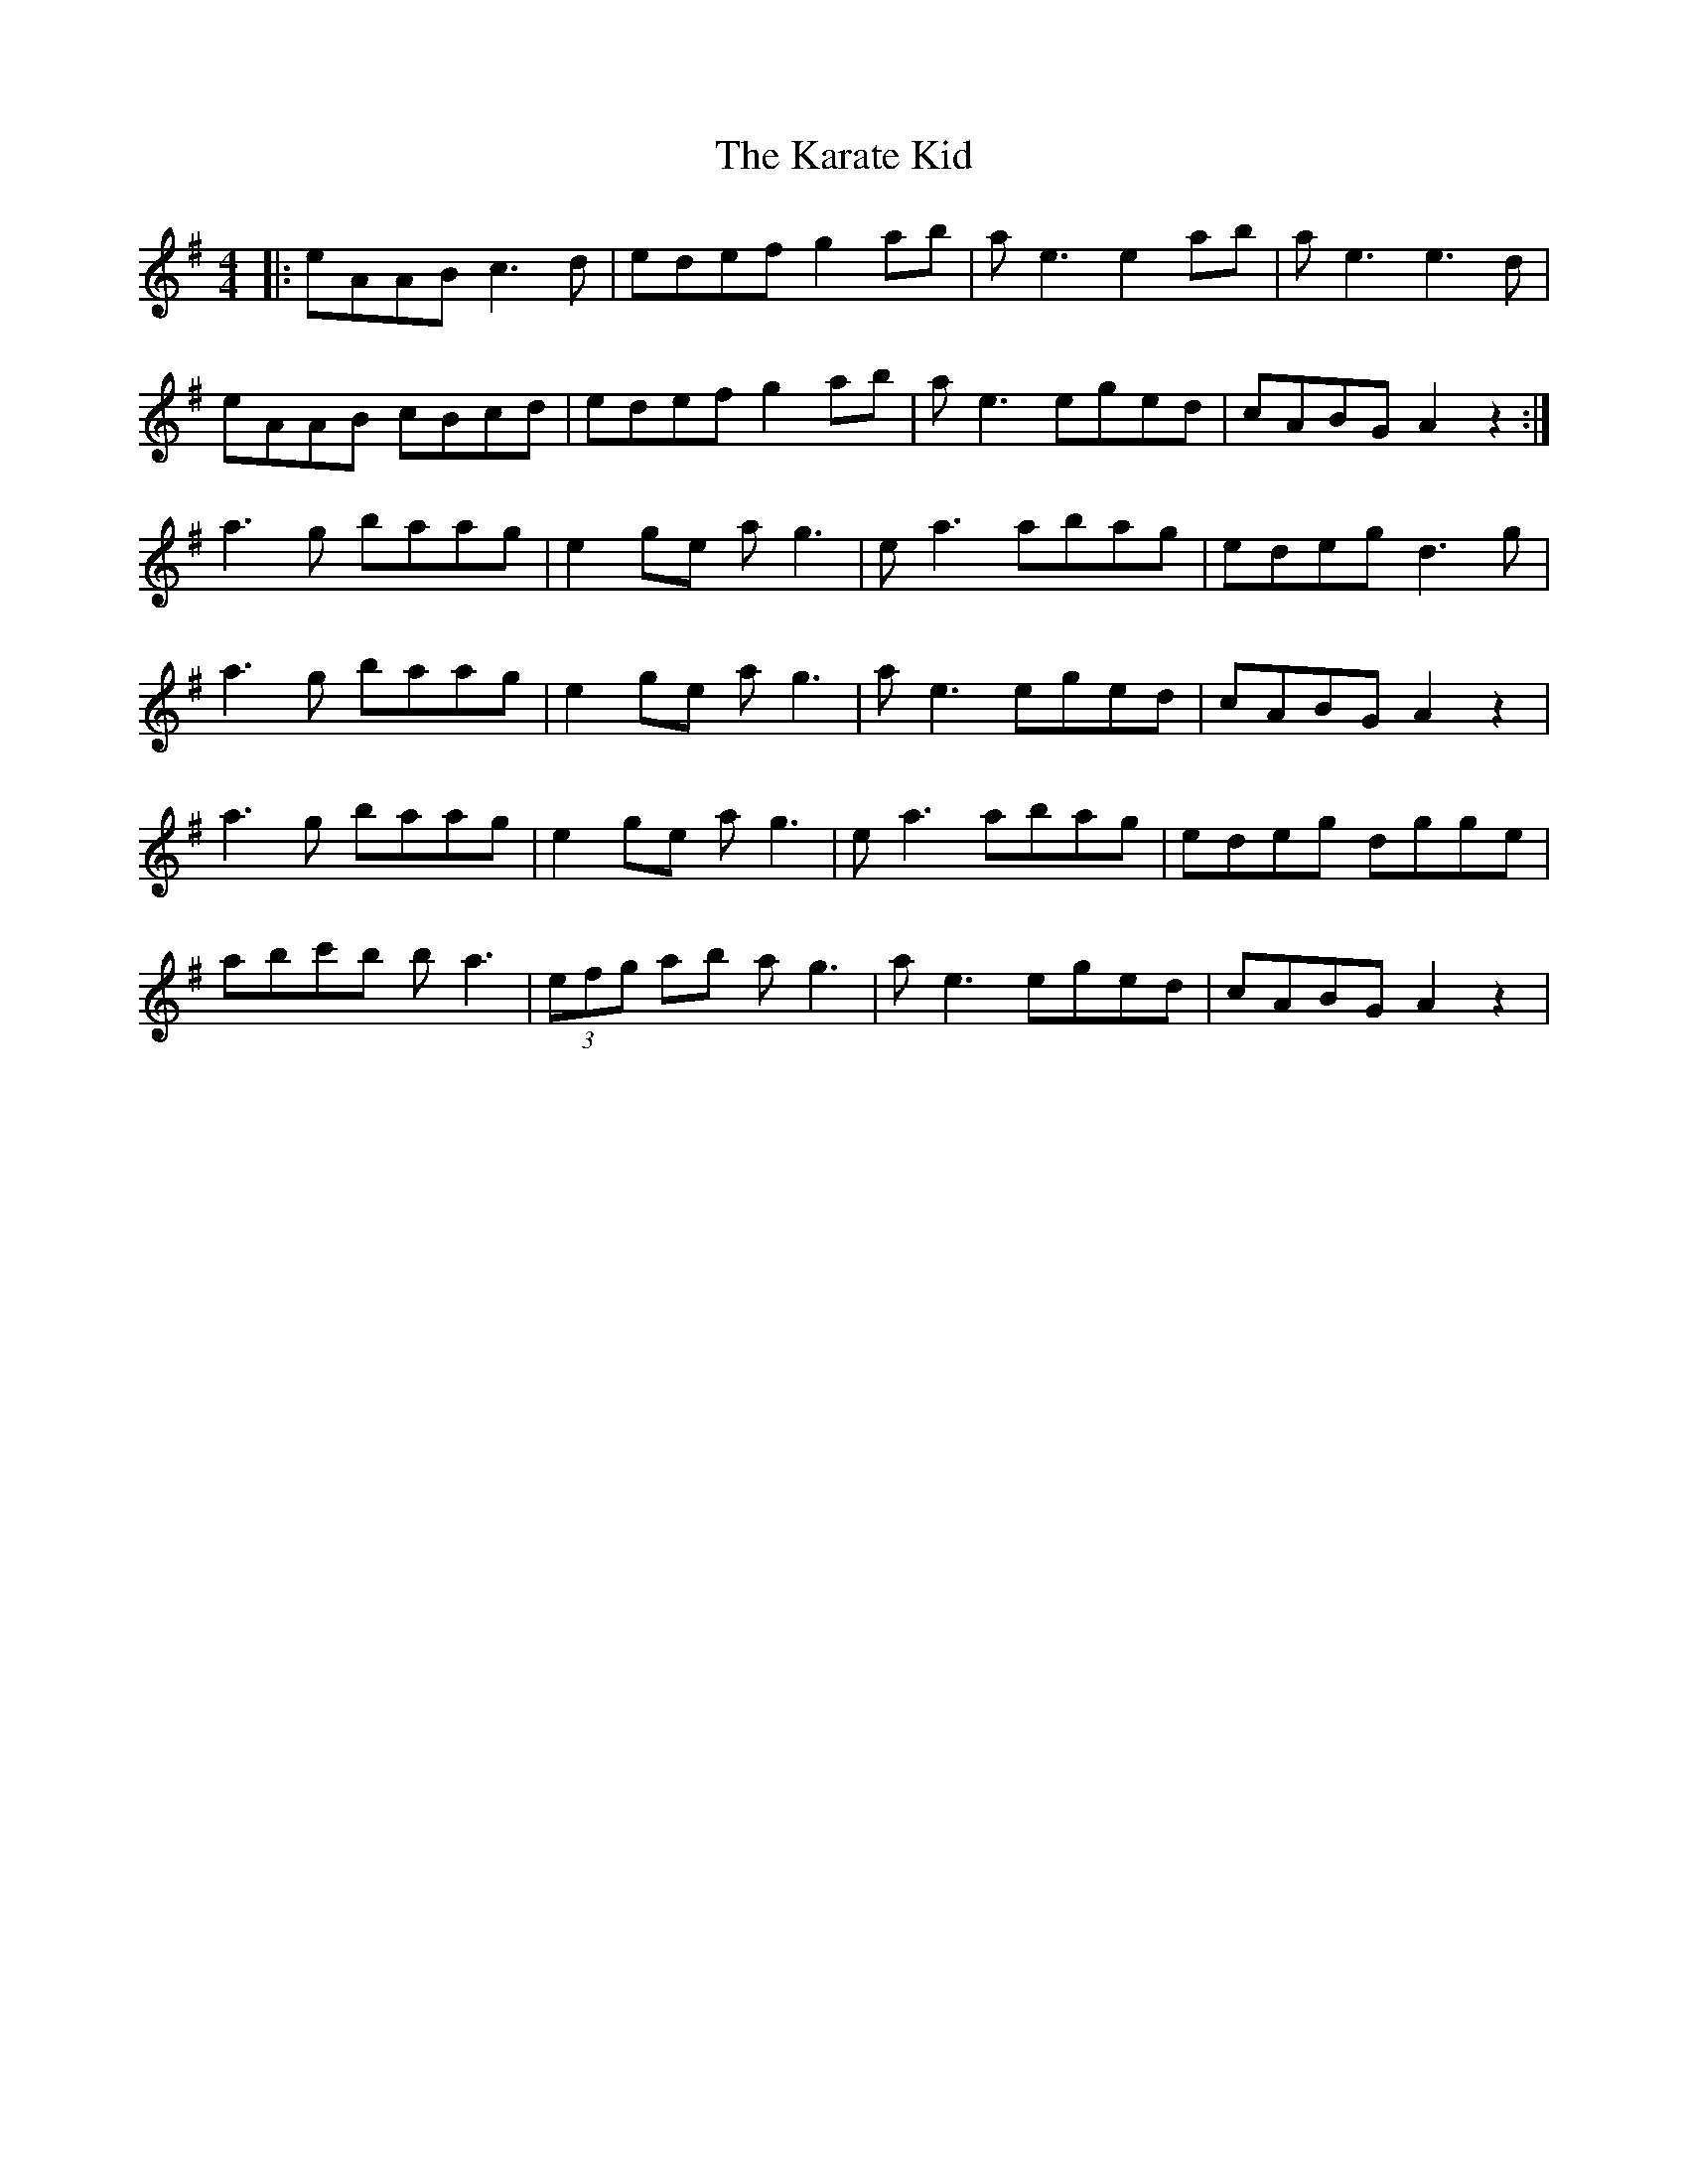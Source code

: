 X: 21117
T: Karate Kid, The
R: reel
M: 4/4
K: Gmajor
|:eAAB c3 d|edef g2 ab|a e3 e2 ab|a e3 e3 d|
eAAB cBcd|edef g2 ab|a e3 eged|cABG A2 z2:|
a3 g baag|e2 ge a g3|e a3 abag|edeg d3 g|
a3 g baag|e2 ge a g3|a e3 eged|cABG A2 z2|
a3 g baag|e2 ge a g3|e a3 abag|edeg dgge|
abc'b b a3|(3efg ab a g3|a e3 eged|cABG A2 z2|

